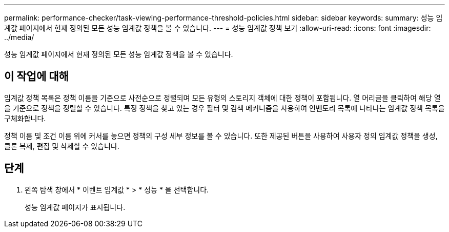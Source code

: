 ---
permalink: performance-checker/task-viewing-performance-threshold-policies.html 
sidebar: sidebar 
keywords:  
summary: 성능 임계값 페이지에서 현재 정의된 모든 성능 임계값 정책을 볼 수 있습니다. 
---
= 성능 임계값 정책 보기
:allow-uri-read: 
:icons: font
:imagesdir: ../media/


[role="lead"]
성능 임계값 페이지에서 현재 정의된 모든 성능 임계값 정책을 볼 수 있습니다.



== 이 작업에 대해

임계값 정책 목록은 정책 이름을 기준으로 사전순으로 정렬되며 모든 유형의 스토리지 객체에 대한 정책이 포함됩니다. 열 머리글을 클릭하여 해당 열을 기준으로 정책을 정렬할 수 있습니다. 특정 정책을 찾고 있는 경우 필터 및 검색 메커니즘을 사용하여 인벤토리 목록에 나타나는 임계값 정책 목록을 구체화합니다.

정책 이름 및 조건 이름 위에 커서를 놓으면 정책의 구성 세부 정보를 볼 수 있습니다. 또한 제공된 버튼을 사용하여 사용자 정의 임계값 정책을 생성, 클론 복제, 편집 및 삭제할 수 있습니다.



== 단계

. 왼쪽 탐색 창에서 * 이벤트 임계값 * > * 성능 * 을 선택합니다.
+
성능 임계값 페이지가 표시됩니다.


